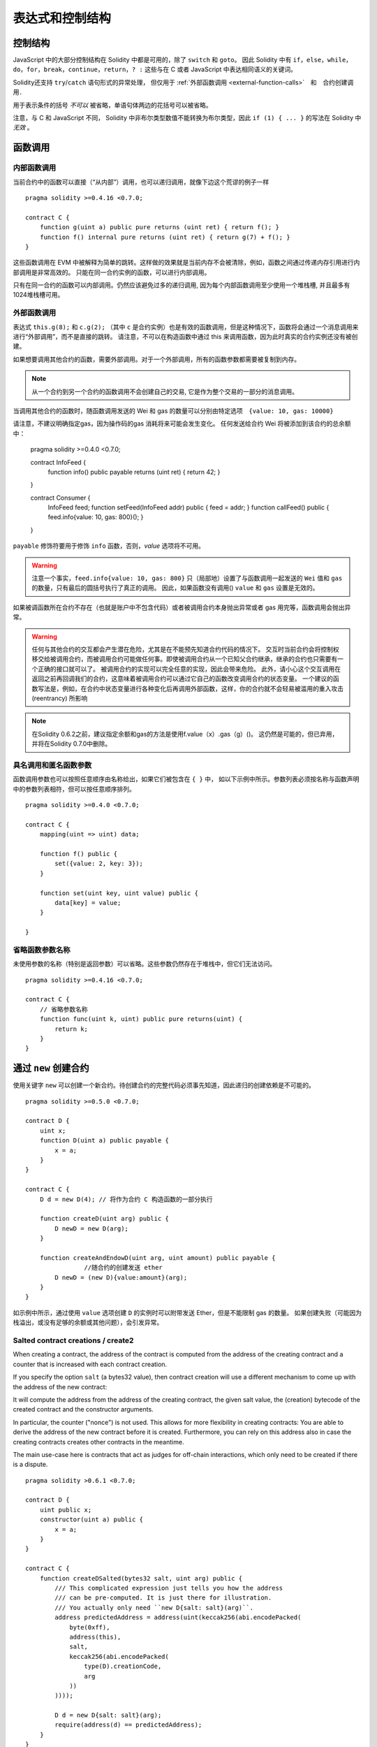 ##################################
表达式和控制结构
##################################


.. index:: if, else, while, do/while, for, break, continue, return, switch, goto

控制结构
===================

JavaScript 中的大部分控制结构在 Solidity 中都是可用的，除了 ``switch`` 和 ``goto``。
因此 Solidity 中有 ``if``，``else``，``while``，``do``，``for``，``break``，``continue``，``return``，``? :`` 这些与在 C 或者 JavaScript 中表达相同语义的关键词。

Solidity还支持 ``try``/``catch`` 语句形式的异常处理，
但仅用于 :ref:`外部函数调用 <external-function-calls>`　和　合约创建调用．


用于表示条件的括号 *不可以* 被省略，单语句体两边的花括号可以被省略。


注意，与 C 和 JavaScript 不同， Solidity 中非布尔类型数值不能转换为布尔类型，因此 ``if (1) { ... }`` 的写法在 Solidity 中 *无效* 。



.. index:: ! function;call, function;internal, function;external

.. _function-calls:

函数调用
==============

.. _internal-function-calls:

内部函数调用
-----------------------

当前合约中的函数可以直接（“从内部”）调用，也可以递归调用，就像下边这个荒谬的例子一样
::

    pragma solidity >=0.4.16 <0.7.0;

    contract C {
        function g(uint a) public pure returns (uint ret) { return f(); }
        function f() internal pure returns (uint ret) { return g(7) + f(); }
    }

这些函数调用在 EVM 中被解释为简单的跳转。这样做的效果就是当前内存不会被清除，例如，函数之间通过传递内存引用进行内部调用是非常高效的。
只能在同一合约实例的函数，可以进行内部调用。

只有在同一合约的函数可以内部调用。仍然应该避免过多的递归调用, 因为每个内部函数调用至少使用一个堆栈槽, 并且最多有1024堆栈槽可用。

.. _external-function-calls:

外部函数调用
-----------------------

表达式 ``this.g(8);`` 和 ``c.g(2);`` （其中 ``c`` 是合约实例）也是有效的函数调用，但是这种情况下，函数将会通过一个消息调用来进行“外部调用”，而不是直接的跳转。
请注意，不可以在构造函数中通过 this 来调用函数，因为此时真实的合约实例还没有被创建。


如果想要调用其他合约的函数，需要外部调用。对于一个外部调用，所有的函数参数都需要被复制到内存。

.. note::
    从一个合约到另一个合约的函数调用不会创建自己的交易, 它是作为整个交易的一部分的消息调用。

当调用其他合约的函数时，随函数调用发送的 Wei 和 gas 的数量可以分别由特定选项　``{value: 10, gas: 10000}``

请注意，不建议明确指定gas，因为操作码的gas 消耗将来可能会发生变化。
任何发送给合约 Wei  将被添加到该合约的总余额中：


    pragma solidity >=0.4.0 <0.7.0;

    contract InfoFeed {
        function info() public payable returns (uint ret) { return 42; }
    }

    contract Consumer {
        InfoFeed feed;
        function setFeed(InfoFeed addr) public { feed = addr; }
        function callFeed() public { feed.info{value: 10, gas: 800}(); }
    }

``payable`` 修饰符要用于修饰 ``info`` 函数，否则，`value` 选项将不可用。

.. warning::
  注意一个事实，``feed.info{value: 10, gas: 800}`` 只（局部地）设置了与函数调用一起发送的 ``Wei`` 值和 ``gas`` 的数量，只有最后的圆括号执行了真正的调用。
  因此，如果函数没有调用() ``value`` 和 ``gas`` 设置是无效的。

如果被调函数所在合约不存在（也就是账户中不包含代码）或者被调用合约本身抛出异常或者 gas 用完等，函数调用会抛出异常。


.. warning::

    任何与其他合约的交互都会产生潜在危险，尤其是在不能预先知道合约代码的情况下。
    交互时当前合约会将控制权移交给被调用合约，而被调用合约可能做任何事。即使被调用合约从一个已知父合约继承，继承的合约也只需要有一个正确的接口就可以了。
    被调用合约的实现可以完全任意的实现，因此会带来危险。
    此外，请小心这个交互调用在返回之前再回调我们的合约，这意味着被调用合约可以通过它自己的函数改变调用合约的状态变量。
    一个建议的函数写法是，例如，在合约中状态变量进行各种变化后再调用外部函数，这样，你的合约就不会轻易被滥用的重入攻击 (reentrancy) 所影响

.. note::
    在Solidity 0.6.2之前，建议指定余额和gas的方法是使用f.value（x）.gas（g）()。
    这仍然是可能的，但已弃用，并将在Solidity 0.7.0中删除。


具名调用和匿名函数参数
---------------------------------------------

函数调用参数也可以按照任意顺序由名称给出，如果它们被包含在 ``{ }`` 中，
如以下示例中所示。参数列表必须按名称与函数声明中的参数列表相符，但可以按任意顺序排列。
::

    pragma solidity >=0.4.0 <0.7.0;

    contract C {
        mapping(uint => uint) data;

        function f() public {
            set({value: 2, key: 3});
        }

        function set(uint key, uint value) public {
            data[key] = value;
        }

    }

省略函数参数名称
--------------------------------

未使用参数的名称（特别是返回参数）可以省略。这些参数仍然存在于堆栈中，但它们无法访问。
::

    pragma solidity >=0.4.16 <0.7.0;

    contract C {
        // 省略参数名称
        function func(uint k, uint) public pure returns(uint) {
            return k;
        }
    }

.. index:: ! new, contracts;creating

.. _creating-contracts:

通过 ``new`` 创建合约
==============================

使用关键字 ``new`` 可以创建一个新合约。待创建合约的完整代码必须事先知道，因此递归的创建依赖是不可能的。
::

    pragma solidity >=0.5.0 <0.7.0;

    contract D {
        uint x;
        function D(uint a) public payable {
            x = a;
        }
    }

    contract C {
        D d = new D(4); // 将作为合约 C 构造函数的一部分执行

        function createD(uint arg) public {
            D newD = new D(arg);
        }

        function createAndEndowD(uint arg, uint amount) public payable {
		    //随合约的创建发送 ether
            D newD = (new D){value:amount}(arg);
        }
    }

如示例中所示，通过使用 ``value`` 选项创建 ``D`` 的实例时可以附带发送 Ether，但是不能限制 gas 的数量。
如果创建失败（可能因为栈溢出，或没有足够的余额或其他问题），会引发异常。


Salted contract creations / create2
-----------------------------------

When creating a contract, the address of the contract is computed from
the address of the creating contract and a counter that is increased with
each contract creation.

If you specify the option ``salt`` (a bytes32 value), then contract creation will
use a different mechanism to come up with the address of the new contract:

It will compute the address from the address of the creating contract,
the given salt value, the (creation) bytecode of the created contract and the constructor
arguments.

In particular, the counter ("nonce") is not used. This allows for more flexibility
in creating contracts: You are able to derive the address of the
new contract before it is created. Furthermore, you can rely on this address
also in case the creating
contracts creates other contracts in the meantime.

The main use-case here is contracts that act as judges for off-chain interactions,
which only need to be created if there is a dispute.

::

    pragma solidity >0.6.1 <0.7.0;

    contract D {
        uint public x;
        constructor(uint a) public {
            x = a;
        }
    }

    contract C {
        function createDSalted(bytes32 salt, uint arg) public {
            /// This complicated expression just tells you how the address
            /// can be pre-computed. It is just there for illustration.
            /// You actually only need ``new D{salt: salt}(arg)``.
            address predictedAddress = address(uint(keccak256(abi.encodePacked(
                byte(0xff),
                address(this),
                salt,
                keccak256(abi.encodePacked(
                    type(D).creationCode,
                    arg
                ))
            ))));

            D d = new D{salt: salt}(arg);
            require(address(d) == predictedAddress);
        }
    }

.. warning::
    There are some peculiarities in relation to salted creation. A contract can be
    re-created at the same address after having been destroyed. Yet, it is possible
    for that newly created contract to have a different deployed bytecode even
    though the creation bytecode has been the same (which is a requirement because
    otherwise the address would change). This is due to the fact that the compiler
    can query external state that might have changed between the two creations
    and incorporate that into the deployed bytecode before it is stored.



表达式计算顺序
==================================

表达式的计算顺序不是特定的（更准确地说，表达式树中某节点的字节点间的计算顺序不是特定的，但它们的结算肯定会在节点自己的结算之前）。该规则只能保证语句按顺序执行，布尔表达式的短路执行。


.. index:: ! assignment

赋值
==========

.. index:: ! assignment;destructuring

解构赋值和返回多值
-------------------------------------------------------

Solidity 内部允许元组 (tuple) 类型，也就是一个在编译时元素数量固定的对象列表，列表中的元素可以是不同类型的对象。这些元组可以用来同时返回多个数值，也可以用它们来同时给多个新声明的变量或者既存的变量（或通常的 LValues）：

::

    pragma solidity >0.4.23 <0.7.0;

    contract C {
        uint index;

        function f() public pure returns (uint, bool, uint) {
            return (7, true, 2);
        }

        function g() public {
            //基于返回的元组来声明变量并赋值
            (uint x, bool b, uint y) = f();
            //交换两个值的通用窍门——但不适用于非值类型的存储 (storage) 变量。
            (x, y) = (y, x);
            //元组的末尾元素可以省略（这也适用于变量声明）。
            (index,,) = f(); // 设置 index 为 7
        }
    }


不可能混合变量声明和非声明变量复制, 即以下是无效的: ``(x, uint y) = (1, 2);``

.. note::
    在  0.5.0 版本之前，给具有更少的元素数的元组赋值都可以可能的，无论是在左边还是右边（比如在最后空出若干元素）。现在，这已经不允许了，赋值操作的两边应该具有相同个数的组成元素。

.. warning::
    当涉及引用类型时，在同时分配给多个变量时要小心, 因为这可能会导致意外的复制行为。


数组和结构体的复杂性
------------------------------------
赋值语义对于像数组和结构体(包括 ``bytes`` 和 ``string``) 这样的非值类型来说会有些复杂。


参考 :ref:`Data location and assignment behaviour <data-location-assignment>` for details.

在下面的示例中, 对 ``g(x)`` 的调用对 ``x`` 没有影响, 因为它在内存中创建了存储值独立副本。但是, ``h(x)`` 成功修改 ``x`` , 因为只传递引用而不传递副本。


::

    pragma solidity >=0.4.16 <0.7.0;

     contract C {
        uint[20] x;

         function f() public {
            g(x);
            h(x);
        }

         function g(uint[20] memory y) internal pure {
            y[2] = 3;
        }

         function h(uint[20] storage y) internal {
            y[3] = 4;
        }
    }

.. index:: ! scoping, declarations, default value

.. _default-value:

作用域和声明
========================
变量声明后将有默认初始值，其初始值字节表示全部为零。任何类型变量的“默认值”是其对应类型的典型“零状态”。例如， ``bool`` 类型的默认值是 ``false`` 。
``uint`` 或 ``int`` 类型的默认值是 ``0`` 。对于静态大小的数组和 ``bytes1`` 到 ``bytes32`` ，每个单独的元素将被初始化为与其类型相对应的默认值。
最后，对于动态大小的数组 ``bytes`` 和 ``string`` 类型，其默认缺省值是一个空数组或空字符串。

For the ``enum`` type, the default value is its first member.

Solidity 中的作用域规则遵循了 C99（与其他很多语言一样）：变量将会从它们被声明之后可见，直到一对 ``{ }`` 块的结束。作为一个例外，在 for 循环语句中初始化的变量，其可见性仅维持到 for 循环的结束。


Variables that are parameter-like (function parameters, modifier parameters,
catch parameters, ...) are visible inside the code block that follows -
the body of the function/modifier for a function and modifier parameter and the catch block
for a catch parameter.

那些定义在代码块之外的变量，比如函数、合约、自定义类型等等，并不会影响它们的作用域特性。这意味着你可以在实际声明状态变量的语句之前就使用它们，并且递归地调用函数。

基于以上的规则，下边的例子不会出现编译警告，因为那两个变量虽然名字一样，但却在不同的作用域里。

::

    pragma solidity >=0.5.0 <0.7.0;
    contract C {
        function minimalScoping() pure public {
            {
                uint same;
                same = 1;
            }

            {
                uint same;
                same = 3;
            }
        }
    }

作为 C99 作用域规则的特例，请注意在下边的例子里，第一次对 ``x`` 的赋值会改变上一层中声明的变量值。如果外层声明的变量被“影子化”（就是说被在内部作用域中由一个同名变量所替代）你会得到一个警告。

::

    pragma solidity >=0.5.0 <0.7.0;
    // 有警告
    contract C {
        function f() pure public returns (uint) {
            uint x = 1;
            {
                x = 2; // 这个赋值会影响在外层声明的变量
                uint x;
            }
            return x; // x has value 2
        }
    }

.. warning::
    在 Solidity 0.5.0 之前的版本，作用域规则都沿用了 Javascript 的规则，即一个变量可以声明在函数的任意位置，都可以使他在整个函数范围内可见。而这种规则会从 0.5.0 版本起被打破。从 0.5.0 版本开始，下面例子中的代码段会导致编译错误。

 ::

    // 这将无法编译通过

    pragma solidity >=0.5.0 <0.7.0;
    contract C {
        function f() pure public returns (uint) {
            x = 2;
            uint x;
            return x;
        }
    }

.. index:: ! exception, ! throw, ! assert, ! require, ! revert, ! errors

.. _assert-and-require:

错误处理及异常：Assert, Require, Revert
======================================================

Solidity 使用状态恢复异常来处理错误。这种异常将撤消对当前调用（及其所有子调用）中的状态所做的所有更改，并且还向调用者标记错误。

When exceptions happen in a sub-call, they "bubble up" (i.e.,
exceptions are rethrown) automatically. Exceptions to this rule are ``send``
and the low-level functions ``call``, ``delegatecall`` and
``staticcall``: they return ``false`` as their first return value in case
of an exception instead of "bubbling up".

.. warning::
    The low-level functions ``call``, ``delegatecall`` and
    ``staticcall`` return ``true`` as their first return value
    if the account called is non-existent, as part of the design
    of the EVM. Account existence must be checked prior to calling if needed.

Exceptions can be caught with the ``try``/``catch`` statement.

``assert`` and ``require``
--------------------------

函数 ``assert`` 和 ``require`` 可用于检查条件并在条件不满足时抛出异常。

``assert`` 函数只能用于测试内部错误，并检查非变量。
``require`` 函数用于确认条件有效性，例如输入变量，或合约状态变量是否满足条件，或验证外部合约调用返回的值。
如果使用得当，语言分析工具可以评估你的合约，并标示出那些会使 ``assert`` 失败的条件和函数调用。
工作正常的代码不应该触发一个失败的 assert 语句；如果这发生了，那就说明出现了一个需要你修复的 bug。


下列情况将会产生一个 ``assert`` 式异常：

#. 如果你访问数组的索引太大或为负数（例如 ``x[i]`` 其中 ``i >= x.length`` 或 ``i < 0``）。
#. 如果你访问固定长度 ``bytesN`` 的索引太大或为负数。
#. 如果你用零当除数做除法或模运算（例如 ``5 / 0`` 或 ``23 % 0`` ）。
#. 如果你移位负数位。
#. 如果你将一个太大或负数值转换为一个枚举类型。
#. 如果你调用内部函数类型的零初始化变量。
#. 如果你调用 ``assert`` 的参数（表达式）最终结算为 false。



下列情况将会产生一个 ``require`` 式异常：


#. 如果你调用 ``require`` 的参数（表达式）最终结果为 ``false`` 。
#. 如果你通过消息调用调用某个函数，但该函数没有正确结束（它耗尽了 gas，没有匹配函数，或者本身抛出一个异常），上述函数不包括低级别的操作 ``call`` ， ``send`` ， ``delegatecall`` ， ``callcode`` 或  ``staticcall`` 。低级操作不会抛出异常，而通过返回 ``false`` 来指示失败。
#. 如果你使用 ``new`` 关键字创建合约，但合约创建没有正确结束（请参阅上条有关”未正确结束“的解释）。
#. 如果你执行外部函数调用的函数不包含任何代码。
#. 如果你的合约通过一个没有 ``payable`` 修饰符的公有函数（包括构造函数和 fallback 函数）接收 Ether。
#. 如果你的合约通过公有 getter 函数接收 Ether 。
#. 如果 ``.transfer()`` 失败。


可以给 ``require`` 提供一个消息字符串，而 ``assert`` 不行。
在下例中，你可以看到如何轻松使用``require`` 检查输入条件以及如何使用 ``assert`` 检查内部错误.


::

    pragma solidity >=0.5.0 <0.7.0;

    contract Sharer {
        function sendHalf(address addr) public payable returns (uint balance) {
            require(msg.value % 2 == 0, "Even value required.");
            uint balanceBeforeTransfer = this.balance;
            addr.transfer(msg.value / 2);
			//由于转移函数在失败时抛出异常并且不能在这里回调，因此我们应该没有办法仍然有一半的钱。
            assert(this.balance == balanceBeforeTransfer - msg.value / 2);
            return this.balance;
        }
    }


在内部， Solidity 对一个 ``require`` 式的异常执行回退操作（指令 ``0xfd`` ）并执行一个无效操作（指令 ``0xfe`` ）来引发 ``assert`` 式异常。
在这两种情况下，都会导致 EVM 回退对状态所做的所有更改。回退的原因是不能继续安全地执行，因为没有实现预期的效果。

在这两种情况下，调用者都可以使用 ``try``/``catch`` 来应对此类失败（在``assert``类型的异常中,仅在剩余足够gas的情况下才行 ），但是调用者中的更改将始终被还原。


请注意， ``assert`` 式异常消耗了所有可用的调用 gas ，而从 Metropolis 版本起 ``require`` 式的异常不会消耗任何 gas。

``revert``
----------

``revert`` 函数是另一个可以在代码块中处理异常的方法, 可以用来标记错误并回退当前的调用。
``revert`` 调用中还可以包含有关错误信息的参数，这个信息会被返回给调用者。




下边的例子展示了错误字符串如何使用 revert (等价于 require )  ：

::

    pragma solidity >=0.5.0 <0.7.0;

    contract VendingMachine {
        function buy(uint amount) payable {
            if (amount > msg.value / 2 ether)
                revert("Not enough Ether provided.");
            // 下边是等价的方法来做同样的检查：
            require(
                amount <= msg.value / 2 ether,
                "Not enough Ether provided."
            );
            // 执行购买操作
        }
    }

这里提供的字符串将经过 :ref:`ABI 编码 <ABI>` 如果它调用 ``Error(string)`` 函数。
在上边的例子里，``revert("Not enough Ether provided.");`` 会产生如下的十六进制错误返回值：

.. code::

    0x08c379a0                                                         // Error(string) 的函数选择器
    0x0000000000000000000000000000000000000000000000000000000000000020 // 数据的偏移量（32）
    0x000000000000000000000000000000000000000000000000000000000000001a // 字符串长度（26）
    0x4e6f7420656e6f7567682045746865722070726f76696465642e000000000000 // 字符串数据（"Not enough Ether provided." 的 ASCII 编码，26字节）

The provided message can be retrieved by the caller using ``try``/``catch`` as shown below.

.. note::
    There used to be a keyword called ``throw`` with the same semantics as ``revert()`` which
    was deprecated in version 0.4.13 and removed in version 0.5.0.


.. _try-catch:

``try``/``catch``
-----------------

A failure in an external call can be caught using a try/catch statement, as follows:

::

    pragma solidity ^0.6.0;

    interface DataFeed { function getData(address token) external returns (uint value); }

    contract FeedConsumer {
        DataFeed feed;
        uint errorCount;
        function rate(address token) public returns (uint value, bool success) {
            // Permanently disable the mechanism if there are
            // more than 10 errors.
            require(errorCount < 10);
            try feed.getData(token) returns (uint v) {
                return (v, true);
            } catch Error(string memory /*reason*/) {
                // This is executed in case
                // revert was called inside getData
                // and a reason string was provided.
                errorCount++;
                return (0, false);
            } catch (bytes memory /*lowLevelData*/) {
                // This is executed in case revert() was used
                // or there was a failing assertion, division
                // by zero, etc. inside getData.
                errorCount++;
                return (0, false);
            }
        }
    }

The ``try`` keyword has to be followed by an expression representing an external function call
or a contract creation (``new ContractName()``).
Errors inside the expression are not caught (for example if it is a complex expression
that also involves internal function calls), only a revert happening inside the external
call itself. The ``returns`` part (which is optional) that follows declares return variables
matching the types returned by the external call. In case there was no error,
these variables are assigned and the contract's execution continues inside the
first success block. If the end of the success block is reached, execution continues after the ``catch`` blocks.

Currently, Solidity supports different kinds of catch blocks depending on the
type of error. If the error was caused by ``revert("reasonString")`` or
``require(false, "reasonString")`` (or an internal error that causes such an
exception), then the catch clause
of the type ``catch Error(string memory reason)`` will be executed.

It is planned to support other types of error data in the future.
The string ``Error`` is currently parsed as is and is not treated as an identifier.

The clause ``catch (bytes memory lowLevelData)`` is executed if the error signature
does not match any other clause, there was an error during decoding of the error
message, if there was a failing assertion in the external
call (for example due to a division by zero or a failing ``assert()``) or
if no error data was provided with the exception.
The declared variable provides access to the low-level error data in that case.

If you are not interested in the error data, you can just use
``catch { ... }`` (even as the only catch clause).

In order to catch all error cases, you have to have at least the clause
``catch { ...}`` or the clause ``catch (bytes memory lowLevelData) { ... }``.

The variables declared in the ``returns`` and the ``catch`` clause are only
in scope in the block that follows.

.. note::

    If an error happens during the decoding of the return data
    inside a try/catch-statement, this causes an exception in the currently
    executing contract and because of that, it is not caught in the catch clause.
    If there is an error during decoding of ``catch Error(string memory reason)``
    and there is a low-level catch clause, this error is caught there.

.. note::

    If execution reaches a catch-block, then the state-changing effects of
    the external call have been reverted. If execution reaches
    the success block, the effects were not reverted.
    If the effects have been reverted, then execution either continues
    in a catch block or the execution of the try/catch statement itself
    reverts (for example due to decoding failures as noted above or
    due to not providing a low-level catch clause).

.. note::
    The reason behind a failed call can be manifold. Do not assume that
    the error message is coming directly from the called contract:
    The error might have happened deeper down in the call chain and the
    called contract just forwarded it. Also, it could be due to an
    out-of-gas situation and not a deliberate error condition:
    The caller always retains 63/64th of the gas in a call and thus
    even if the called contract goes out of gas, the caller still
    has some gas left.